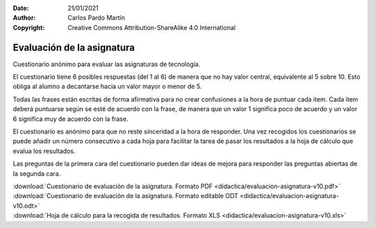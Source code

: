 ﻿:Date: 21/01/2021
:Author: Carlos Pardo Martín
:Copyright: Creative Commons Attribution-ShareAlike 4.0 International

.. _didactica-evaluacion-asignatura:

Evaluación de la asignatura
===========================

Cuestionario anónimo para evaluar las asignaturas de tecnología.

.. image:: didactica/evaluacion-asignatura-v10.png
   :align: center
   :target: ../_downloads/evaluacion-asignatura-v10.pdf

El cuestionario tiene 6 posibles respuestas (del 1 al 6) de manera 
que no hay valor central, equivalente al 5 sobre 10. Esto obliga al
alumno a decantarse hacia un valor mayor o menor de 5.

Todas las frases están escritas de forma afirmativa para no crear
confusiones a la hora de puntuar cada item. 
Cada item deberá puntuarse según se esté de acuerdo con la frase, 
de manera que un valor 1 significa poco de acuerdo y un valor 6
significa muy de acuerdo con la frase. 

El cuestionario es anónimo para que no reste sinceridad a la hora
de responder. Una vez recogidos los cuestionarios se puede añadir 
un número consecutivo a cada hoja para facilitar la tarea de pasar
los resultados a la hoja de cálculo que evalua los resultados.

Las preguntas de la primera cara del cuestionario pueden dar ideas 
de mejora para responder las preguntas abiertas de la segunda cara.

| :download:`Cuestionario de evaluación de la asignatura. Formato PDF 
  <didactica/evaluacion-asignatura-v10.pdf>`
| :download:`Cuestionario de evaluación de la asignatura. Formato editable ODT 
  <didactica/evaluacion-asignatura-v10.odt>`

| :download:`Hoja de cálculo para la recogida de resultados. Formato XLS 
  <didactica/evaluacion-asignatura-v10.xls>`
